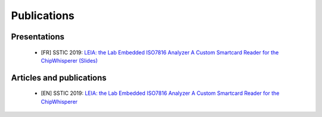 .. _publi:



Publications
============

Presentations
-------------
   * [FR] SSTIC 2019: `LEIA: the Lab Embedded ISO7816 Analyzer A Custom Smartcard Reader for the ChipWhisperer (Slides) <https://www.sstic.org/media/SSTIC2019/SSTIC-actes/LEIA_the_lab_embedded_iso7816_analyzer/SSTIC2019-Slides-LEIA_the_lab_embedded_iso7816_analyzer-el-baze_renard_trebuchet_benadjila.pdf>`_
    
Articles and publications
-------------------------
   * [EN] SSTIC 2019: `LEIA: the Lab Embedded ISO7816 Analyzer A Custom Smartcard Reader for the ChipWhisperer <https://www.sstic.org/media/SSTIC2019/SSTIC-actes/LEIA_the_lab_embedded_iso7816_analyzer/SSTIC2019-Article-LEIA_the_lab_embedded_iso7816_analyzer-el-baze_renard_trebuchet_benadjila.pdf>`_
     
